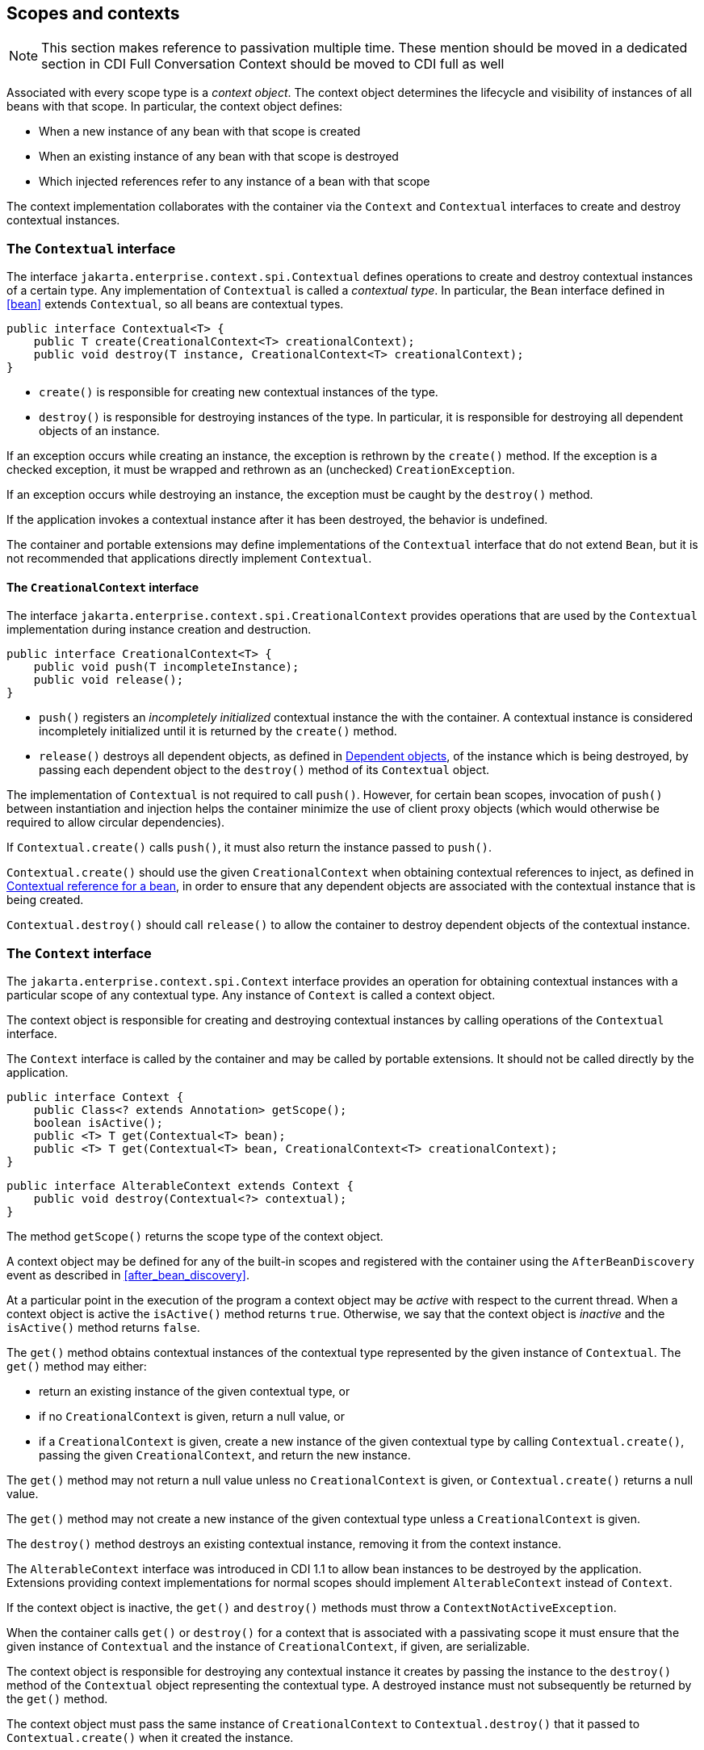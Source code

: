 [[contexts]]

== Scopes and contexts

[NOTE]
====

This section makes reference to passivation multiple time. These mention should be moved in a dedicated section in CDI Full
Conversation Context should be moved to CDI full as well

====

Associated with every scope type is a _context object_.
The context object determines the lifecycle and visibility of instances of all beans with that scope. In particular, the context object defines:

* When a new instance of any bean with that scope is created
* When an existing instance of any bean with that scope is destroyed
* Which injected references refer to any instance of a bean with that scope


The context implementation collaborates with the container via the `Context` and `Contextual` interfaces to create and destroy contextual instances.

[[contextual]]

=== The `Contextual` interface

The interface `jakarta.enterprise.context.spi.Contextual` defines operations to create and destroy contextual instances of a certain type. Any implementation of `Contextual` is called a _contextual type_.
In particular, the `Bean` interface defined in <<bean>> extends `Contextual`, so all beans are contextual types.

[source, java]
----
public interface Contextual<T> {
    public T create(CreationalContext<T> creationalContext);
    public void destroy(T instance, CreationalContext<T> creationalContext);
}
----

* `create()` is responsible for creating new contextual instances of the type.
* `destroy()` is responsible for destroying instances of the type. In particular, it is responsible for destroying all dependent objects of an instance.


If an exception occurs while creating an instance, the exception is rethrown by the `create()` method.
If the exception is a checked exception, it must be wrapped and rethrown as an (unchecked) `CreationException`.

If an exception occurs while destroying an instance, the exception must be caught by the `destroy()` method.

If the application invokes a contextual instance after it has been destroyed, the behavior is undefined.

The container and portable extensions may define implementations of the `Contextual` interface that do not extend `Bean`, but it is not recommended that applications directly implement `Contextual`.

[[creational_context]]

==== The `CreationalContext` interface

The interface `jakarta.enterprise.context.spi.CreationalContext` provides operations that are used by the `Contextual` implementation during instance creation and destruction.

[source, java]
----
public interface CreationalContext<T> {
    public void push(T incompleteInstance);
    public void release();
}
----

* `push()` registers an _incompletely initialized_ contextual instance the with the container.
A contextual instance is considered incompletely initialized until it is returned by the `create()` method.
* `release()` destroys all dependent objects, as defined in <<dependent_objects>>, of the instance which is being destroyed, by passing each dependent object to the `destroy()` method of its `Contextual` object.


The implementation of `Contextual` is not required to call `push()`. However, for certain bean scopes, invocation of `push()` between instantiation and injection helps the container minimize the use of client proxy objects (which would otherwise be required to allow circular dependencies).

If `Contextual.create()` calls `push()`, it must also return the instance passed to `push()`.

`Contextual.create()` should use the given `CreationalContext` when obtaining contextual references to inject, as defined in <<contextual_reference>>, in order to ensure that any dependent objects are associated with the contextual instance that is being created.

`Contextual.destroy()` should call `release()` to allow the container to destroy dependent objects of the contextual instance.

[[context]]

=== The `Context` interface

The `jakarta.enterprise.context.spi.Context` interface provides an operation for obtaining contextual instances with a particular scope of any contextual type. Any instance of `Context` is called a context object.

The context object is responsible for creating and destroying contextual instances by calling operations of the `Contextual` interface.

The `Context` interface is called by the container and may be called by portable extensions.
It should not be called directly by the application.

[source, java]
----
public interface Context {
    public Class<? extends Annotation> getScope();
    boolean isActive();
    public <T> T get(Contextual<T> bean);
    public <T> T get(Contextual<T> bean, CreationalContext<T> creationalContext);
}
----

[source, java]
----
public interface AlterableContext extends Context {
    public void destroy(Contextual<?> contextual);
}
----

The method `getScope()` returns the scope type of the context object.

A context object may be defined for any of the built-in scopes and registered with the container using the `AfterBeanDiscovery` event as described in <<after_bean_discovery>>.

At a particular point in the execution of the program a context object may be _active_ with respect to the current thread.
When a context object is active the `isActive()` method returns `true`. Otherwise, we say that the context object is _inactive_ and the `isActive()` method returns `false`.

The `get()` method obtains contextual instances of the contextual type represented by the given instance of `Contextual`. The `get()` method may either:

* return an existing instance of the given contextual type, or
* if no `CreationalContext` is given, return a null value, or
* if a `CreationalContext` is given, create a new instance of the given contextual type by calling `Contextual.create()`, passing the given `CreationalContext`, and return the new instance.


The `get()` method may not return a null value unless no `CreationalContext` is given, or `Contextual.create()` returns a null value.

The `get()` method may not create a new instance of the given contextual type unless a `CreationalContext` is given.

The `destroy()` method destroys an existing contextual instance, removing it from the context instance.

The `AlterableContext` interface was introduced in CDI 1.1 to allow bean instances to be destroyed by the application.
Extensions providing context implementations for normal scopes should implement `AlterableContext` instead of `Context`.

If the context object is inactive, the `get()` and `destroy()` methods must throw a `ContextNotActiveException`.

When the container calls `get()` or `destroy()` for a context that is associated with a passivating scope it must ensure that the given instance of `Contextual`  and the instance of `CreationalContext`, if given, are serializable.

The context object is responsible for destroying any contextual instance it creates by passing the instance to the `destroy()` method of the `Contextual` object representing the contextual type. A destroyed instance must not subsequently be returned by the `get()` method.

The context object must pass the same instance of `CreationalContext` to `Contextual.destroy()` that it passed to `Contextual.create()` when it created the instance.

[[normal_scope]]

=== Normal scopes and pseudo-scopes

Most scopes are _normal scopes_.
The context object for a normal scope type is a mapping from each contextual type with that scope to an instance of that contextual type. There may be no more than one mapped instance per contextual type per thread.
The set of all mapped instances of contextual types with a certain scope for a certain thread is called the _context_ for that scope associated with that thread.

A context may be associated with one or more threads.
A context with a certain scope is said to _propagate_ from one point in the execution of the program to another when the set of mapped instances of contextual types with that scope is preserved.

The context associated with the current thread is called the _current context_ for the scope. The mapped instance of a contextual type associated with a current context is called the _current instance_ of the contextual type.

The `get()` operation of the context object for an active normal scope returns the current instance of the given contextual type.

At certain points in the execution of the program a context may be _destroyed_.
When a context is destroyed, all mapped instances belonging to that context are destroyed by passing them to the `Contextual.destroy()` method.

Contexts with normal scopes must obey the following rule:

_Suppose beans A, B and Z all have normal scopes.
Suppose A has an injection point x, and B has an injection point y.
Suppose further that both x and y resolve to bean Z according to the rules of typesafe resolution.
If a is the current instance of A, and b is the current instance of B, then both a.x and b.y refer to the same instance of Z.
This instance is the current instance of Z._

Any scope that is not a normal scope is called a _pseudo-scope_.
The concept of a current instance is not well-defined in the case of a pseudo-scope.

All normal scopes must be explicitly declared `@NormalScope`, to indicate to the container that a client proxy is required.

All pseudo-scopes must be explicitly declared `@Scope`, to indicate to the container that no client proxy is required.

All scopes defined by this specification, except for the `@Dependent` pseudo-scope, are normal scopes.

[[dependent_context]]

=== Dependent pseudo-scope

The `@Dependent` scope type is a pseudo-scope. Beans declared with scope type `@Dependent` behave differently to beans with other built-in scope types.

When a bean is declared to have `@Dependent` scope:

* No injected instance of the bean is ever shared between multiple injection points.
* Any instance of the bean injected into an object that is being created by the container is bound to the lifecycle of the newly created object.
* Any instance of the bean that receives a producer method, producer field, disposer method or observer method invocation exists to service that invocation only.
* Any instance of the bean injected into method parameters of a disposer method or observer method exists to service the method invocation only (except for observer methods of container lifecycle events).


Every invocation of the `get()` operation of the `Context` object for the `@Dependent` scope with a `CreationalContext` returns a new instance of the given bean.

Every invocation of the `get()` operation of the `Context` object for the `@Dependent` scope with no `CreationalContext` returns a null value.

The `@Dependent` scope is always active.

[[dependent_objects]]

==== Dependent objects

Many instances of beans with scope `@Dependent` belong to some other bean and are called _dependent objects_.

* Instances of decorators and interceptors are dependent objects of the bean instance they decorate.
* An instance of a bean with scope `@Dependent` injected into a field, bean constructor or initializer method is a dependent object of the bean into which it was injected.
* An instance of a bean with scope `@Dependent` injected into a producer method is a dependent object of the producer method bean instance that is being produced.
* An instance of a bean with scope `@Dependent` obtained by direct invocation of an `Instance` is a dependent object of the instance of `Instance`.


[[dependent_destruction]]

==== Destruction of objects with scope `@Dependent`

Dependent objects of a contextual instance are destroyed when `Contextual.destroy()` calls `CreationalContext.release()`, as defined in <<creational_context>>.

Additionally, the container must ensure that:

* all dependent objects of a non-contextual instance of a bean are destroyed when the instance is destroyed by the container,
* all `@Dependent` scoped contextual instances injected into method parameters of a disposer method or an observer method are destroyed when the invocation completes,
* all `@Dependent` scoped contextual instances injected into method or constructor parameters that are annotated with `@TransientReference` are destroyed when the invocation completes, and
* any `@Dependent` scoped contextual instance created to receive a producer method, producer field, disposer method or observer method invocation is destroyed when the invocation completes.


Finally, the container is permitted to destroy any `@Dependent` scoped contextual instance at any time if the instance is no longer referenced by the application (excluding weak, soft and phantom references).


[[contextual_instances_and_references]]

=== Contextual instances and contextual references

The `Context` object is the ultimate source of the contextual instances that underly contextual references.

[[active_context]]

==== The active context object for a scope

From time to time, the container must obtain an _active context object_ for a certain scope type. The container must search for an active instance of `Context` associated with the scope type.

* If no active context object exists for the scope type, the container throws a `ContextNotActiveException`.
* If more than one active context object exists for the given scope type, the container must throw an `IllegalStateException`.


If there is exactly one active instance of `Context` associated with the scope type, we say that the scope is _active_.

[[activating_builtin_contexts]]

==== Activating Built In Contexts

Certain built in contexts support the ability to be activated and deactivated.  This allows developers to control built-in contexts in ways that they could also manage custom built contexts.

When activating and deactivating built in contexts, it is important to realize that they can only be activated if not already active within a given thread.

[[activating_request_context]]

===== Activating a Request Context

Request contexts can be managed either programmatically or via interceptor.

To programmatically manage request contexts, the container provides a built in bean that is `@Dependent` scoped and of type `RequestContextController` that allows you to activate and deactivate a request context on the current thread.  The object should be considered stateful, invoking the same instance on different threads may not work properly, non-portable behavior may occur.

```
public interface RequestContextController {
   boolean activate();
   void deactivate() throws ContextNotActiveException;
}
```

When the `activate()` method is called, if the request context is not already active on the current thread then it will be activated and the method returns `true`.  Otherwise, the method returns `false`.

When the `deactivate()` method is called, if this controller started the request context then the request context is stopped.  The method does nothing if this controller did not activate the context and the context is active.  This method throws a `ContextNotActiveException` if there is no request context active.

If within the same thread the `activate()` and `deactivate()` methods are invoked repeatedly, the instances between the activations are not the same instances, each request context should be assumed to be new.

To automatically start a request context via interceptor binding, the container provides an interceptor `@ActivateRequestContext` which will activate a request context if not already active prior to the method's invocation, and deactivate it upon method completion, with the same rules as in `RequestContextController`.  The interceptor is automatically registered with a priority of `PLATFORM_BEFORE + 100`.


[[contextual_instance]]

==== Contextual instance of a bean

From time to time, the container must obtain a _contextual instance_ of a bean.
The container must:

* obtain the active context object for the bean scope, then
* obtain an instance of the bean by calling `Context.get()`, passing the `Bean` instance representing the bean and an instance of `CreationalContext`.


From time to time, the container attempts to obtain a _contextual instance of a bean that already exists_, without creating a new contextual instance. The container must determine if the scope of the bean is active and if it is:

* obtain the active context object for the bean scope, then
* attempt to obtain an existing instance of the bean by calling `Context.get()`, passing the `Bean` instance representing the bean without passing any instance of `CreationalContext`.


If the scope is not active, or if `Context.get()` returns a null value, there is no contextual instance that already exists.

A contextual instance of any of the built-in kinds of bean defined in <<implementation>> is considered an internal container construct, and it is therefore not strictly required that a contextual instance of a built-in kind of bean directly implement the bean types of the bean.
However, in this case, the container is required to transform its internal representation to an object that does implement the bean types expected by the application before injecting or returning a contextual instance to the application.

For a custom implementation of the `Bean` interface defined in <<bean>>, the container calls `getScope()` to determine the bean scope.

[[contextual_reference]]

==== Contextual reference for a bean

From time to time, the container must obtain a _contextual reference_ for a bean and a given bean type of the bean.
A contextual reference implements the given bean type and all bean types of the bean which are Java interfaces.
A contextual reference is not, in general, required to implement all concrete bean types of the bean.

Contextual references must be obtained with a given `CreationalContext`, allowing any instance of scope `@Dependent` that is created to be later destroyed.

* If the bean has a normal scope and the given bean type cannot be proxied by the container, as defined in <<unproxyable>>, the container throws an `UnproxyableResolutionException`.
* If the bean has a normal scope, then the contextual reference for the bean is a client proxy, as defined in <<client_proxies>>, created by the container, that implements the given bean type and all bean types of the bean which are Java interfaces.
* Otherwise, if the bean has a pseudo-scope, the container must obtain a contextual instance of the bean.
If the bean has scope `@Dependent`, the container must associate it with the `CreationalContext`.


The container must ensure that every injection point of type `InjectionPoint` and qualifier `@Default` of any dependent object instantiated during this process receives:

* an instance of `InjectionPoint` representing the injection point into which the dependent object will be injected, or
* a null value if it is not being injected into any injection point.

[[contextual_reference_validity]]

==== Contextual reference validity

A contextual reference for a bean is _valid_ only for a certain period of time. The application should not invoke a method of an invalid reference.

The validity of a contextual reference for a bean depends upon whether the scope of the bean is a normal scope or a pseudo-scope.

* Any reference to a bean with a normal scope is valid as long as the application maintains a hard reference to it.
However, it may only be invoked when the context associated with the normal scope is active. If it is invoked when the context is inactive, a `ContextNotActiveException` is thrown by the container.
* Any reference to a bean with a normal scope is invalid after CDI container shutdown. Maintaining such reference and attempting to use it after container shutdown results in an `IllegalStateException`.
* Any reference to a bean with a pseudo-scope (such as `@Dependent`) is valid until the bean instance to which it refers is destroyed.
It may be invoked even if the context associated with the pseudo-scope is not active. If the application invokes a method of a reference to an instance that has already been destroyed, the behavior is undefined.


[[injectable_reference]]

==== Injectable references

From time to time, the container must obtain an _injectable reference_ for an injection point.
The container must:

* Identify a bean according to the rules defined in <<typesafe_resolution>> and resolving ambiguities according to <<unsatisfied_and_ambig_dependencies>>.
* Obtain a contextual reference for this bean and the type of the injection point according to <<contextual_reference>>.


For certain combinations of scopes, the container is permitted to optimize the above procedure:

* The container is permitted to directly inject a contextual instance of the bean, as defined in <<contextual_instance>>.
* If an incompletely initialized instance of the bean is registered with the current `CreationalContext`, as defined in <<contextual>>, the container is permitted to directly inject this instance.


However, in performing these optimizations, the container must respect the rules of _injectable reference validity_.

[[injectable_reference_validity]]

==== Injectable reference validity

Injectable references to a bean must respect the rules of contextual reference validity, with the following exceptions:

* A reference to a bean injected into a field, bean constructor or initializer method is only valid until the object into which it was injected is destroyed.
* A reference to a bean injected into a producer method is only valid until the producer method bean instance that is being produced is destroyed.
* A reference to a bean injected into a disposer method or observer method is only valid until the invocation of the method completes.


The application should not invoke a method of an invalid injected reference. If the application invokes a method of an invalid injected reference, the behavior is undefined.

[[passivating_scope]]

=== Passivation and passivating scopes

The temporary transfer of the state of an idle object held in memory to some form of secondary storage is called _passivation_.
The transfer of the passivated state back into memory is called _activation_.

[[passivation_capable]]

==== Passivation capable beans

A bean is called _passivation capable_ if the container is able to temporarily transfer the state of any idle instance to secondary storage.

* A managed bean is passivation capable if and only if the bean class is serializable and all interceptors and decorators of the bean are passivation capable.
* A producer method is passivation capable if and only if it never returns a value which is not passivation capable at runtime.
* A producer field is passivation capable if and only if it never refers to a value which is not passivation capable at runtime.


A custom implementation of `Bean` is passivation capable if it implements the interface `PassivationCapable`. An implementation of `Contextual` that is not a bean is passivation capable if it implements both `PassivationCapable` and `Serializable`.

[source, java]
----
public interface PassivationCapable {
    public String getId();
}
----

The `getId()` method must return a value that uniquely identifies the instance of `Bean` or `Contextual`. It is recommended that the string contain the package name of the class that implements `Bean` or `Contextual`.

[[passivation_capable_injection_points]]

==== Passivation capable injection points

We call an injection point of a bean _passivation capable_ if the injection point is:

* a transient field, or
* a non-transient field which resolves to a bean that is a passivation capable dependency, or
* a bean constructor parameter which is annotated with `@TransientReference`, or
* a bean constructor parameter which resolves to a bean that is a passivation capable dependency, or
* a method parameter which is annotated with `@TransientReference`, or
* a method parameter which resolves to a bean that is a passivation capable dependency.

[[passivation_capable_dependency]]

==== Passivation capable dependencies

A bean is called a _passivation capable dependency_ if any contextual reference for that bean is preserved when the object holding the reference is passivated and then activated.

The container must guarantee that:

* all beans with normal scope are passivation capable dependencies,
* all passivation capable beans with scope `@Dependent` are passivation capable dependencies,
* the built-in beans of type `Instance`, `Event`, `InjectionPoint` and `BeanManager` are passivation capable dependencies.


A custom implementation of `Bean` is a passivation capable dependency if it implements `PassivationCapable`.

[[passivating_scopes]]

==== Passivating scopes

A _passivating scope_ requires that:

* beans with the scope are passivation capable, and
* implementations of `Contextual` passed to any context object for the scope are passivation capable.


Passivating scopes must be explicitly declared `@NormalScope(passivating=true)`.

For example, the built-in session and conversation scopes defined in <<builtin_contexts>> are passivating scopes.
No other built-in scopes are passivating scopes.

[[passivation_validation]]

==== Validation of passivation capable beans and dependencies

For every bean which declares a passivating scope, the container must validate that the bean truly is passivation capable and that, in addition, its dependencies are passivation capable.

If a managed bean which declares a passivating scope, or a built-in bean:

* is not passivation capable,
* has an injection point that is not passivation capable,
* has an interceptor or decorator that is not passivation capable
* has an interceptor or decorator with an injection point that is not passivation capable

then the container automatically detects the problem and treats it as a deployment problem.

If a producer method declares a passivating scope and:

* has a return type that is declared final and does not implement or extend `Serializable`, or,
* has an injection point that is not passivation capable

then the container automatically detects the problem and treats it as a deployment problem.

If a producer method declares a passivating scope and doesn't only return `Serializable` types at runtime, then the container must throw an `IllegalProductException`.

If a producer field declares a passivating scope and has a type that is declared final and does not implement or extend `Serializable` then the container automatically detects the problem and treats it as a deployment problem.

If a producer field declares a passivating scope and doesn't only contain `Serializable` values at runtime then the container must throw an `IllegalProductException`.

If a producer method or field of scope `@Dependent` returns an unserializable object for injection into an injection point that requires a passivation capable dependency, the container must throw an `IllegalProductException`

For a custom implementation of `Bean`, the container calls `getInjectionPoints()` to determine the injection points, and `InjectionPoint.isTransient()` to determine whether the injection point is a transient field.

If a managed bean which declares a passivating scope type, has a decorator or interceptor which is not a passivation capable dependency, the container automatically detects the problem and treats it as a deployment problem.

[[builtin_contexts]]

=== Context management for built-in scopes

The container must provide an implementation of the `Context` interface for each of the built-in scopes defined in <<builtin_scopes>>.
These implementations depend on the platform the container is running.

A portable extension may define a custom context object for any or all of the built-in scopes.
For example, a remoting framework might provide a request context object for the built-in request scope.

The context associated with a built-in normal scope propagates across local, synchronous Java method calls.
The context does not propagate across remote method invocations or to asynchronous processes.

Portable extensions are encouraged to synchronously fire:

* an event with qualifier `@Initialized(X.class)` when a custom context is initialized, i.e. ready for use,
* an event with qualifier `@BeforeDestroyed(X.class)` when a custom context is about to be destroyed, i.e. before the actual destruction,
* an event with qualifier `@Destroyed(X.class)` when a custom context is destroyed, i.e. after the actual destruction,

where `X` is the scope type associated with the context.

A suitable event payload should be chosen.

[[request_context]]

==== Request context lifecycle

The _request context_ is provided by a built-in context object for the built-in scope type `@RequestScoped`.

An event with qualifier `@Initialized(RequestScoped.class)` is synchronously fired when the request context is initialized.
An event with qualifier `@BeforeDestroyed(RequestScoped.class)` is synchronously fired when the request context is about to be destroyed, i.e. before the actual destruction.
An event with qualifier `@Destroyed(RequestScoped.class)` is synchronously fired when the request context is destroyed, i.e. after the actual destruction.

The request context is active:

* during notification of an asynchronous observer method, and
* during `@PostConstruct` callback of any bean.

The request context is destroyed:

* after the invocation of an asynchronous observer method completes, and
* after the `@PostConstruct` callback completes, if it did not already exist when the `@PostConstruct` callback occurred.

[[session_context]]

==== Session context lifecycle

The _session context_ is provided by a built-in context object for the built-in passivating scope type `@SessionScoped`.

[[application_context]]

==== Application context lifecycle

The _application context_ is provided by a built-in context object for the built-in scope type `@ApplicationScoped`.

An event with qualifier `@Initialized(ApplicationScoped.class)` is synchronously fired when the application context is initialized.
An event with qualifier `@BeforeDestroyed(ApplicationScoped.class)` is synchronously fired when the application context is about to be destroyed, i.e. before the actual destruction.
An event with qualifier `@Destroyed(ApplicationScoped.class)` is synchronously fired when the application context is destroyed, i.e. after the actual destruction.

[[conversation_context]]

==== Conversation context lifecycle

The _conversation context_ is provided by a built-in context object for the built-in passivating scope type `@ConversationScoped`.

[[conversation]]

==== The `Conversation` interface

The container provides a built-in bean with bean type `Conversation`, scope `@RequestScoped`, and qualifier `@Default`, named `jakarta.enterprise.context.conversation`.

[source, java]
----
public interface Conversation {
   public void begin();
   public void begin(String id);
   public void end();
   public String getId();
   public long getTimeout();
   public void setTimeout(long milliseconds);
   public boolean isTransient();
}
----

* `begin()` marks the current transient conversation long-running. A conversation identifier may, optionally, be specified.
If no conversation identifier is specified, an identifier is generated by the container.
* `end()` marks the current long-running conversation transient.
* `getId()` returns the identifier of the current long-running conversation, or a null value if the current conversation is transient.
* `getTimeout()` returns the timeout, in milliseconds, of the current conversation.
* `setTimeout()` sets the timeout of the current conversation.
* `isTransient()` returns `true` if the conversation is marked transient, or `false` if it is marked long-running.


If any method of `Conversation` is called when the conversation scope is not active, a `ContextNotActiveException` is thrown.

If `end()` is called, and the current conversation is marked transient, an `IllegalStateException` is thrown.

If `begin()` is called, and the current conversation is already marked long-running, an `IllegalStateException` is thrown.

If `begin()` is called with an explicit conversation identifier, and a long-running conversation with that identifier already exists, an `IllegalArgumentException` is thrown.
